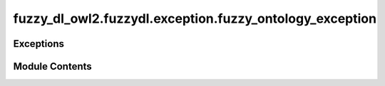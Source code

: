 fuzzy_dl_owl2.fuzzydl.exception.fuzzy_ontology_exception
========================================================

.. py:module:: fuzzy_dl_owl2.fuzzydl.exception.fuzzy_ontology_exception


Exceptions
----------

.. autoapisummary::

   fuzzy_dl_owl2.fuzzydl.exception.fuzzy_ontology_exception.FuzzyOntologyException


Module Contents
---------------

.. py:exception:: FuzzyOntologyException(message: str)

   Bases: :py:obj:`Exception`


   Common base class for all non-exit exceptions.


